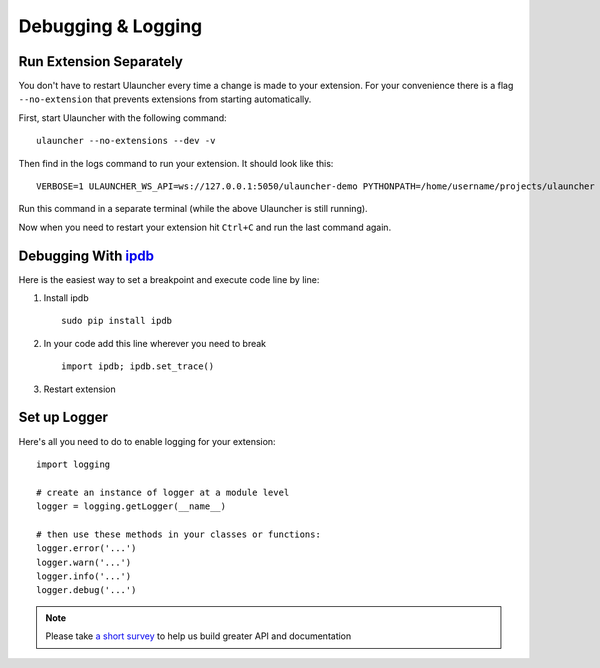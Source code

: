 Debugging & Logging
===================

Run Extension Separately
------------------------

You don't have to restart Ulauncher every time a change is made to your extension.
For your convenience there is a flag ``--no-extension`` that prevents extensions from starting automatically.

First, start Ulauncher with the following command::

  ulauncher --no-extensions --dev -v

Then find in the logs command to run your extension. It should look like this::

  VERBOSE=1 ULAUNCHER_WS_API=ws://127.0.0.1:5050/ulauncher-demo PYTHONPATH=/home/username/projects/ulauncher /usr/bin/python /home/username/.local/share/ulauncher/extensions/ulauncher-demo/main.py

Run this command in a separate terminal (while the above Ulauncher is still running).

Now when you need to restart your extension hit ``Ctrl+C`` and run the last command again.


Debugging With `ipdb <https://github.com/gotcha/ipdb>`_
-------------------------------------------------------

Here is the easiest way to set a breakpoint and execute code line by line:

1. Install ipdb

  ::

    sudo pip install ipdb

2. In your code add this line wherever you need to break

  ::

    import ipdb; ipdb.set_trace()

3. Restart extension



Set up Logger
--------------

Here's all you need to do to enable logging for your extension::

  import logging

  # create an instance of logger at a module level
  logger = logging.getLogger(__name__)

  # then use these methods in your classes or functions:
  logger.error('...')
  logger.warn('...')
  logger.info('...')
  logger.debug('...')




.. NOTE::
  Please take `a short survey <https://goo.gl/forms/wcIRCTjQXnO0M8Lw2>`_ to help us build greater API and documentation
